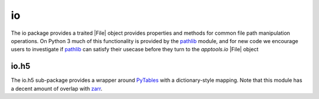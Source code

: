 io
===

The io package provides a traited |File| object provides properties and methods
for common file path manipulation operations.  On Python 3 much of this
functionality is provided by the `pathlib`_ module, and for new code we
encourage users to investigate if `pathlib`_ can satisfy their usecase before
they turn to the `apptools.io` |File| object

io.h5
-----
The io.h5 sub-package provides a wrapper around `PyTables`_ with a
dictionary-style mapping.  Note that this module has a decent amount of
overlap with `zarr`_.

..
   external links

.. _pathlib: https://docs.python.org/3/library/pathlib.html
.. _PyTables: https://www.pytables.org/
.. _zarr: https://zarr.readthedocs.io/en/stable/


..
   # substitutions

.. |File| replace:: :class:`~apptools.io.file.File`
